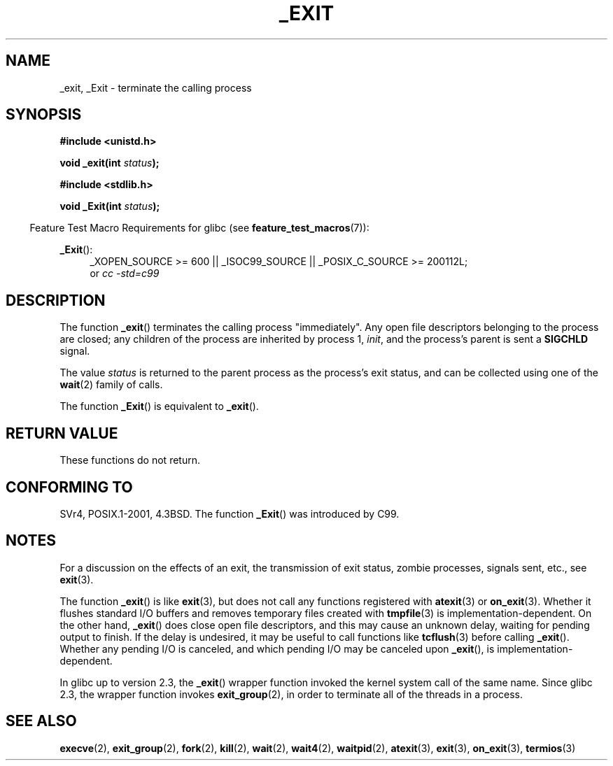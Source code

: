 .\" Hey Emacs! This file is -*- nroff -*- source.
.\"
.\" This manpage is Copyright (C) 1992 Drew Eckhardt;
.\"                               1993 Michael Haardt, Ian Jackson.
.\"
.\" Permission is granted to make and distribute verbatim copies of this
.\" manual provided the copyright notice and this permission notice are
.\" preserved on all copies.
.\"
.\" Permission is granted to copy and distribute modified versions of this
.\" manual under the conditions for verbatim copying, provided that the
.\" entire resulting derived work is distributed under the terms of a
.\" permission notice identical to this one.
.\"
.\" Since the Linux kernel and libraries are constantly changing, this
.\" manual page may be incorrect or out-of-date.  The author(s) assume no
.\" responsibility for errors or omissions, or for damages resulting from
.\" the use of the information contained herein.  The author(s) may not
.\" have taken the same level of care in the production of this manual,
.\" which is licensed free of charge, as they might when working
.\" professionally.
.\"
.\" Formatted or processed versions of this manual, if unaccompanied by
.\" the source, must acknowledge the copyright and authors of this work.
.\"
.\" Modified Wed Jul 21 23:02:38 1993 by Rik Faith <faith@cs.unc.edu>
.\" Modified 2001-11-17, aeb
.\"
.TH _EXIT 2 2010-09-20 "Linux" "Linux Programmer's Manual"
.SH NAME
_exit, _Exit \- terminate the calling process
.SH SYNOPSIS
.B #include <unistd.h>
.sp
.BI "void _exit(int " status );
.sp
.B #include <stdlib.h>
.sp
.BI "void _Exit(int " status );
.sp
.in -4n
Feature Test Macro Requirements for glibc (see
.BR feature_test_macros (7)):
.in
.sp
.ad l
.BR _Exit ():
.RS 4
_XOPEN_SOURCE\ >=\ 600 || _ISOC99_SOURCE ||
_POSIX_C_SOURCE\ >=\ 200112L;
.br
or
.I cc\ -std=c99
.RE
.ad
.SH DESCRIPTION
The function
.BR _exit ()
terminates the calling process "immediately".
Any open file descriptors
belonging to the process are closed; any children of the process are
inherited by process 1,
.IR init ,
and the process's parent is sent a
.B SIGCHLD
signal.
.LP
The value
.I status
is returned to the parent process as the process's exit status, and
can be collected using one of the
.BR wait (2)
family of calls.
.LP
The function
.BR _Exit ()
is equivalent to
.BR _exit ().
.SH "RETURN VALUE"
These functions do not return.
.SH "CONFORMING TO"
SVr4, POSIX.1-2001, 4.3BSD.
The function
.BR _Exit ()
was introduced by C99.
.SH NOTES
For a discussion on the effects of an exit, the transmission of
exit status, zombie processes, signals sent, etc., see
.BR exit (3).
.LP
The function
.BR _exit ()
is like
.BR exit (3),
but does not call any
functions registered with
.BR atexit (3)
or
.BR on_exit (3).
Whether it flushes
standard I/O buffers and removes temporary files created with
.BR tmpfile (3)
is implementation-dependent.
On the other hand,
.BR _exit ()
does close open file descriptors, and this may cause an unknown delay,
waiting for pending output to finish.
If the delay is undesired,
it may be useful to call functions like
.BR tcflush (3)
before calling
.BR _exit ().
Whether any pending I/O is canceled, and which pending I/O may be
canceled upon
.BR _exit (),
is implementation-dependent.

In glibc up to version 2.3, the
.BR _exit ()
wrapper function invoked the kernel system call of the same name.
Since glibc 2.3, the wrapper function invokes
.BR exit_group (2),
in order to terminate all of the threads in a process.
.SH "SEE ALSO"
.BR execve (2),
.BR exit_group (2),
.BR fork (2),
.BR kill (2),
.BR wait (2),
.BR wait4 (2),
.BR waitpid (2),
.BR atexit (3),
.BR exit (3),
.BR on_exit (3),
.BR termios (3)
